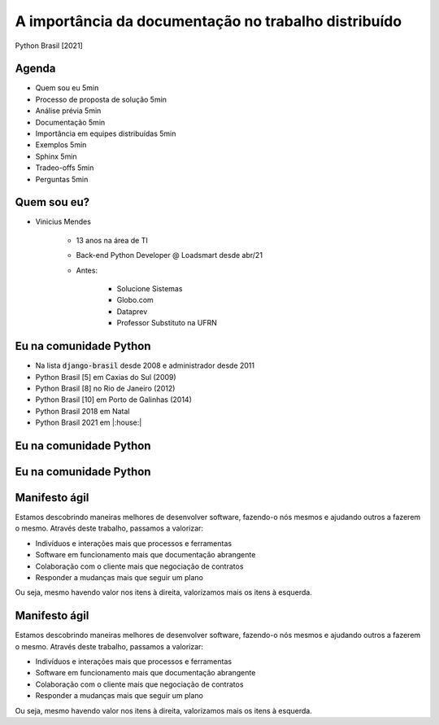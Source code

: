 .. A importancia da documentacao no trabalho distribuido documentation master file, created by
   sphinx-quickstart on Mon Oct  4 16:12:55 2021.
   You can adapt this file completely to your liking, but it should at least
   contain the root `toctree` directive.

.. role:: emphasize
.. role:: lighten

A importância da documentação no trabalho distribuído
=================================================================================

Python Brasil [2021]

Agenda
------

* Quem sou eu 5min
* Processo de proposta de solução 5min
* Análise prévia 5min
* Documentação 5min
* Importância em equipes distribuídas 5min
* Exemplos 5min
* Sphinx 5min
* Tradeo-offs 5min
* Perguntas 5min

.. notes 

.. rst-class:: text-and-picture

Quem sou eu?
------------

* :emphasize:`Vinicius Mendes`
  
    - :emphasize:`13 anos` na área de TI
    - Back-end Python Developer @ :emphasize:`Loadsmart` desde abr/21
    - Antes: 

        -  Solucione Sistemas
        -  Globo.com
        -  Dataprev
        -  Professor Substituto na UFRN
    
.. image:: _static/profile-picture.jpg
    :width: 400
    :alt: Minha foto com minha estação de trabalho ao fundo

Eu na comunidade Python
-----------------------

- Na lista :code:`django-brasil` desde 2008 e administrador desde 2011
- Python Brasil [5] em Caxias do Sul (2009)
- Python Brasil [8] no Rio de Janeiro (2012)
- Python Brasil [10] em Porto de Galinhas (2014)
- Python Brasil 2018 em Natal
- Python Brasil 2021 em |:house:|

Eu na comunidade Python
-----------------------

.. image:: _static/pythonbrasil-5.jpg
    :width: 800
    :alt: Foto oficial da Python Brasil [5] em Caxias do Sul (2009)
    :align: center

Eu na comunidade Python
-----------------------

.. image:: _static/pythonbrasil-8.jpg
    :width: 650
    :alt: Foto oficial da Python Brasil [8] no Rio de Janeiro (2012)
    :align: center

.. rst-class:: agile-manifesto

Manifesto ágil
--------------

Estamos descobrindo maneiras melhores de desenvolver
software, fazendo-o nós mesmos e ajudando outros a
fazerem o mesmo. Através deste trabalho, passamos a valorizar:

- :emphasize:`Indivíduos e interações` mais que processos e ferramentas
- :emphasize:`Software em funcionamento` mais que documentação abrangente
- :emphasize:`Colaboração com o cliente` mais que negociação de contratos
- :emphasize:`Responder a mudanças` mais que seguir um plano

Ou seja, mesmo havendo valor nos itens à direita,
valorizamos mais os itens à esquerda.

.. rst-class:: agile-manifesto

Manifesto ágil
--------------

.. rst-class:: lighten

Estamos descobrindo maneiras melhores de desenvolver
software, fazendo-o nós mesmos e ajudando outros a
fazerem o mesmo. Através deste trabalho, passamos a valorizar:

- :lighten:`Indivíduos e interações mais que processos e ferramentas`
- :emphasize:`Software em funcionamento mais que documentação abrangente`
- :lighten:`Colaboração com o cliente mais que negociação de contratos`
- :lighten:`Responder a mudanças mais que seguir um plano`

.. rst-class:: lighten

Ou seja, mesmo havendo valor nos itens à direita, valorizamos mais os itens à esquerda.

